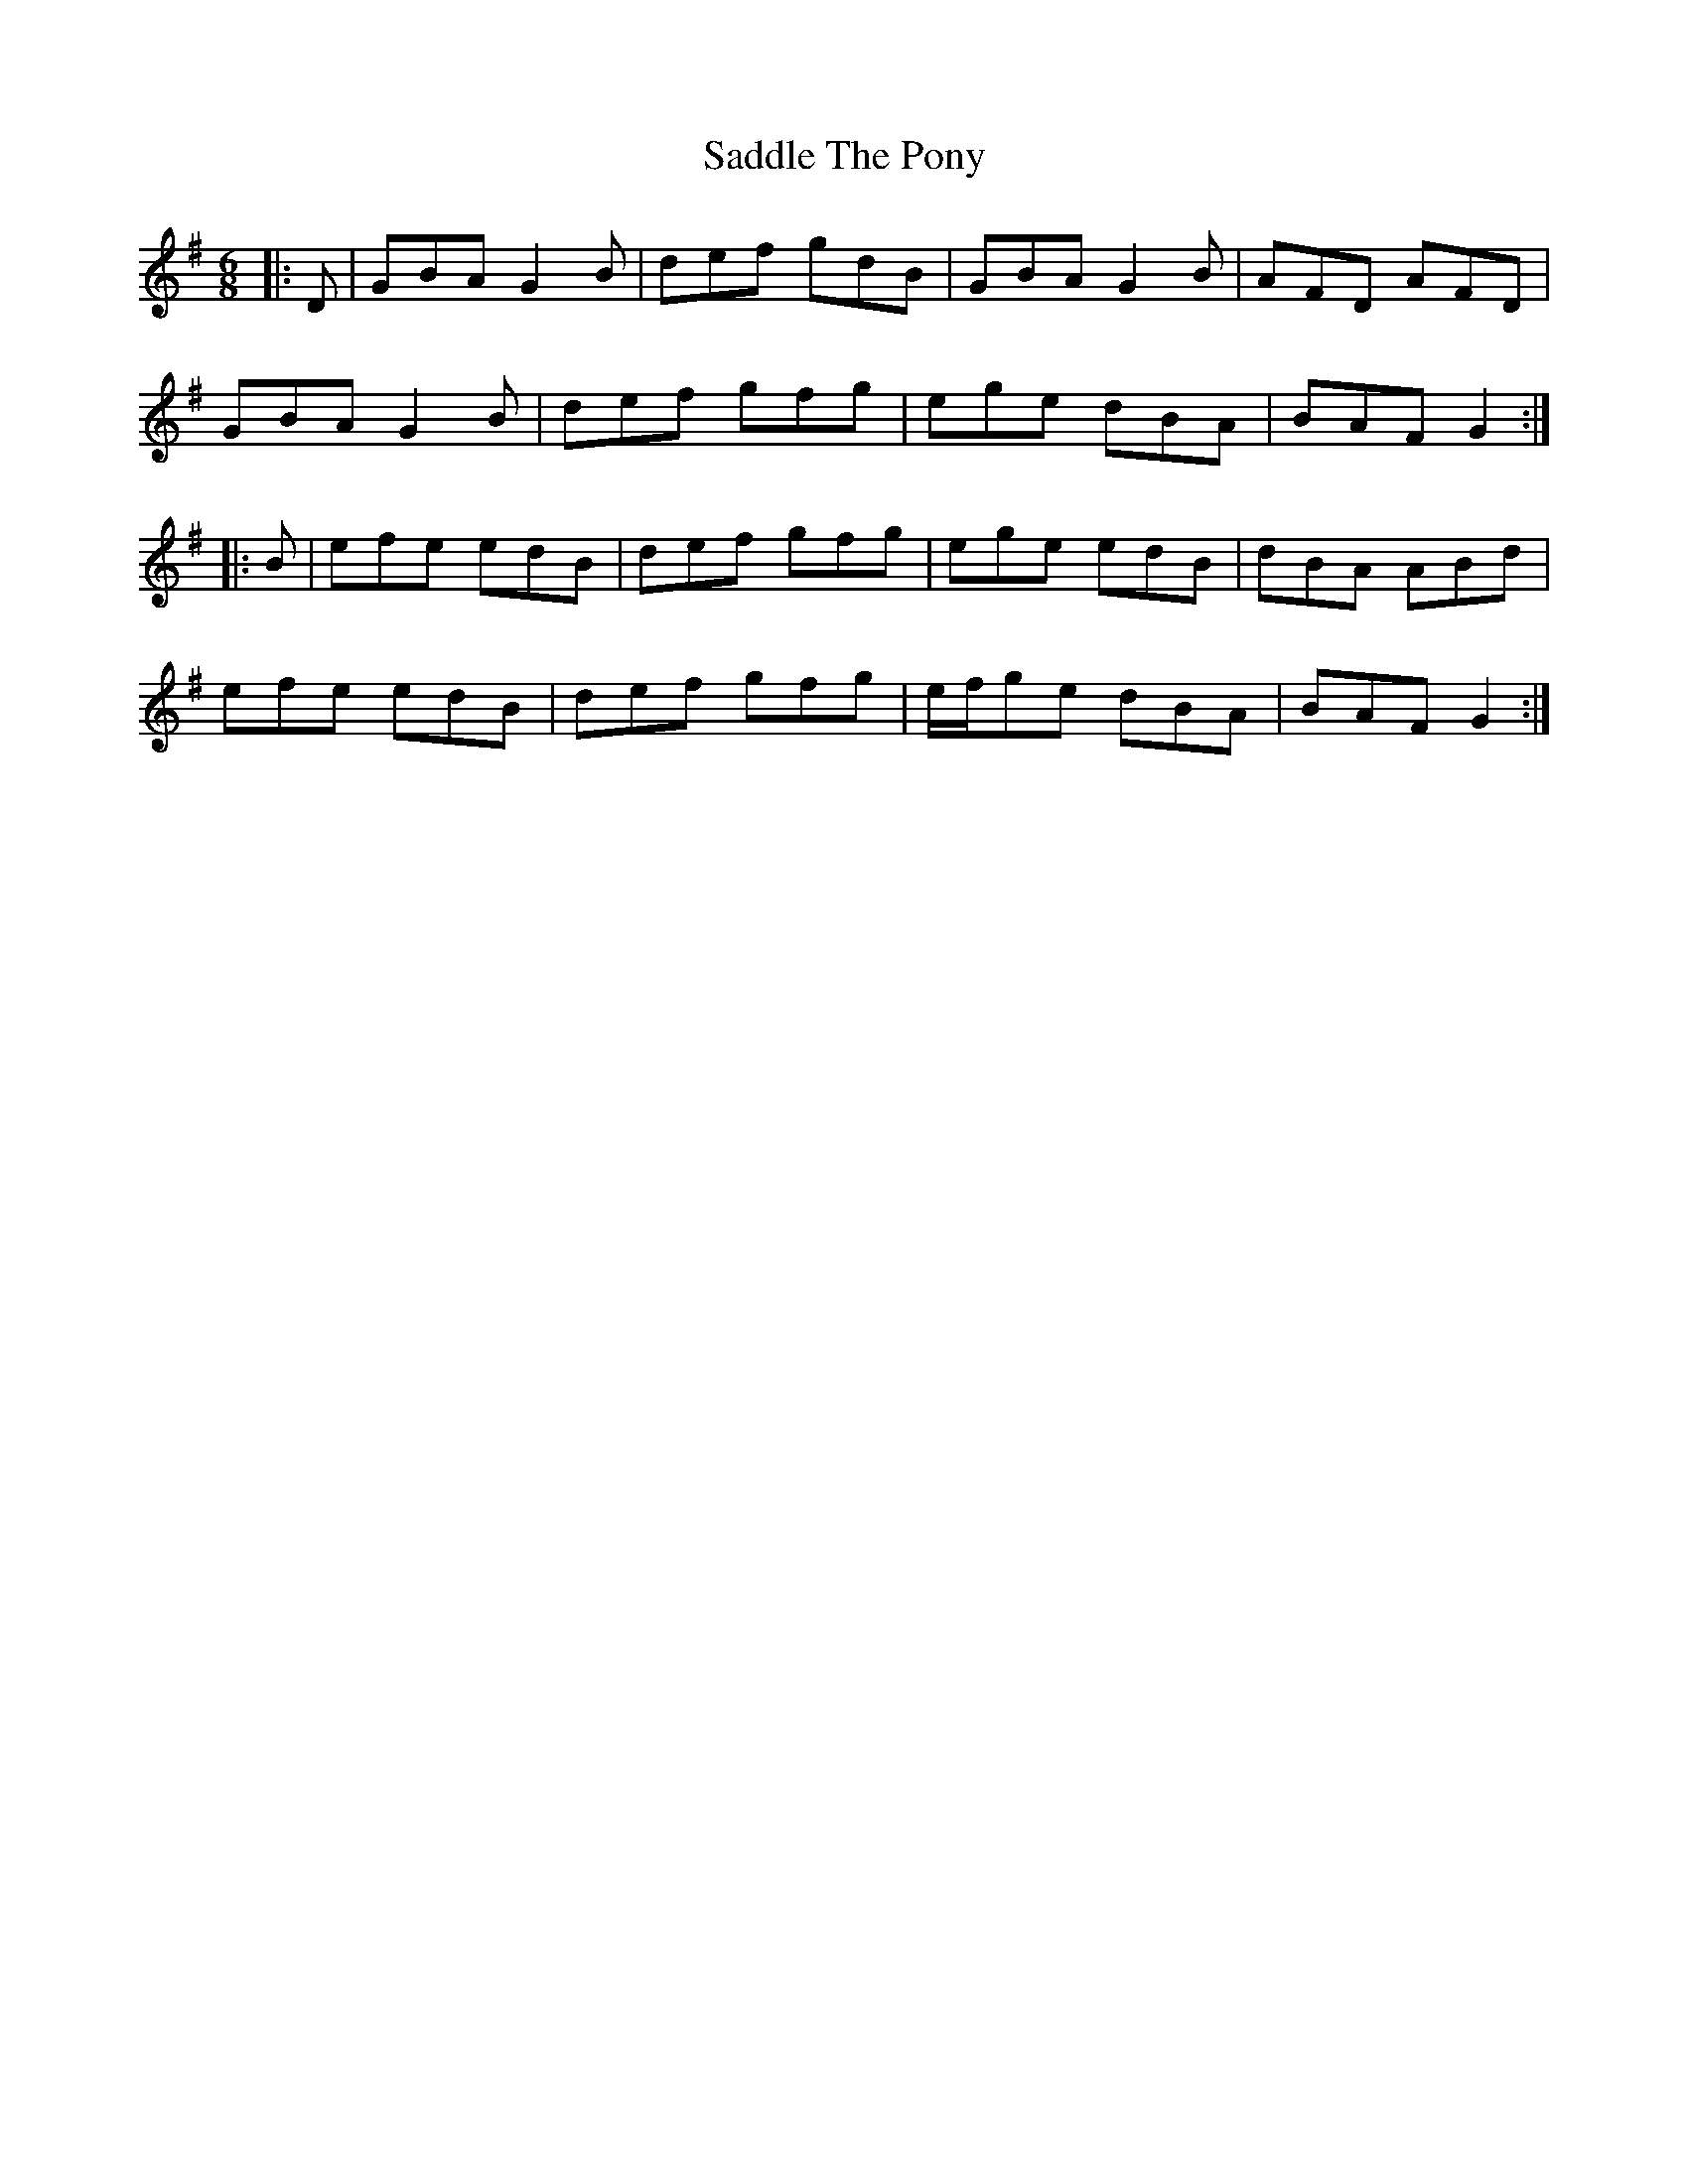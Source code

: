 X: 35606
T: Saddle The Pony
R: jig
M: 6/8
K: Gmajor
|:D|GBA G2 B|def gdB|GBA G2 B|AFD AFD|
GBA G2 B|def gfg|ege dBA|BAF G2:|
|:B|efe edB|def gfg|ege edB|dBA ABd|
efe edB|def gfg|e/f/ge dBA|BAF G2:|

